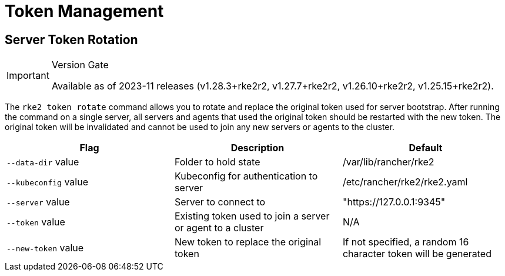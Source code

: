 = Token Management

== Server Token Rotation

[IMPORTANT]
.Version Gate
====
Available as of 2023-11 releases (v1.28.3+rke2r2, v1.27.7+rke2r2, v1.26.10+rke2r2, v1.25.15+rke2r2).
====

The `rke2 token rotate` command allows you to rotate and replace the original token used for server bootstrap. After running the command on a single server, all servers and agents that used the original token should be restarted with the new token. The original token will be invalidated and cannot be used to join any new servers or agents to the cluster.

|===
| Flag | Description | Default

| `--data-dir` value
| Folder to hold state
| /var/lib/rancher/rke2

| `--kubeconfig` value
| Kubeconfig for authentication to server
| /etc/rancher/rke2/rke2.yaml

| `--server` value
| Server to connect to
| "https://127.0.0.1:9345"

| `--token` value
| Existing token used to join a server or agent to a cluster
| N/A

| `--new-token` value
| New token to replace the original token
| If not specified, a random 16 character token will be generated
|===
